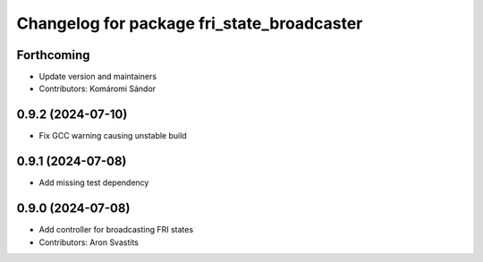^^^^^^^^^^^^^^^^^^^^^^^^^^^^^^^^^^^^^^^^^^^
Changelog for package fri_state_broadcaster
^^^^^^^^^^^^^^^^^^^^^^^^^^^^^^^^^^^^^^^^^^^

Forthcoming
-----------
* Update version and maintainers
* Contributors: Komáromi Sándor

0.9.2 (2024-07-10)
------------------
* Fix GCC warning causing unstable build

0.9.1 (2024-07-08)
------------------
* Add missing test dependency

0.9.0 (2024-07-08)
------------------
* Add controller for broadcasting FRI states
* Contributors: Aron Svastits
